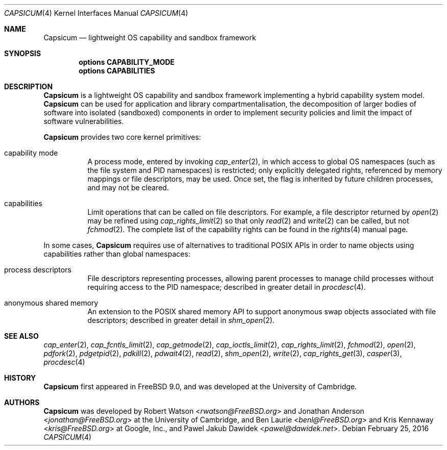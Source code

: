 .\"
.\" Copyright (c) 2011, 2013 Robert N. M. Watson
.\" Copyright (c) 2011 Jonathan Anderson
.\" All rights reserved.
.\"
.\" Redistribution and use in source and binary forms, with or without
.\" modification, are permitted provided that the following conditions
.\" are met:
.\" 1. Redistributions of source code must retain the above copyright
.\"    notice, this list of conditions and the following disclaimer.
.\" 2. Redistributions in binary form must reproduce the above copyright
.\"    notice, this list of conditions and the following disclaimer in the
.\"    documentation and/or other materials provided with the distribution.
.\"
.\" THIS SOFTWARE IS PROVIDED BY THE AUTHOR AND CONTRIBUTORS ``AS IS'' AND
.\" ANY EXPRESS OR IMPLIED WARRANTIES, INCLUDING, BUT NOT LIMITED TO, THE
.\" IMPLIED WARRANTIES OF MERCHANTABILITY AND FITNESS FOR A PARTICULAR PURPOSE
.\" ARE DISCLAIMED.  IN NO EVENT SHALL THE AUTHOR OR CONTRIBUTORS BE LIABLE
.\" FOR ANY DIRECT, INDIRECT, INCIDENTAL, SPECIAL, EXEMPLARY, OR CONSEQUENTIAL
.\" DAMAGES (INCLUDING, BUT NOT LIMITED TO, PROCUREMENT OF SUBSTITUTE GOODS
.\" OR SERVICES; LOSS OF USE, DATA, OR PROFITS; OR BUSINESS INTERRUPTION)
.\" HOWEVER CAUSED AND ON ANY THEORY OF LIABILITY, WHETHER IN CONTRACT, STRICT
.\" LIABILITY, OR TORT (INCLUDING NEGLIGENCE OR OTHERWISE) ARISING IN ANY WAY
.\" OUT OF THE USE OF THIS SOFTWARE, EVEN IF ADVISED OF THE POSSIBILITY OF
.\" SUCH DAMAGE.
.\"
.\" $FreeBSD: head/share/man/man4/capsicum.4 297455 2016-03-31 15:16:22Z brueffer $
.\"
.Dd February 25, 2016
.Dt CAPSICUM 4
.Os
.Sh NAME
.Nm Capsicum
.Nd lightweight OS capability and sandbox framework
.Sh SYNOPSIS
.Cd "options CAPABILITY_MODE"
.Cd "options CAPABILITIES"
.Sh DESCRIPTION
.Nm
is a lightweight OS capability and sandbox framework implementing a hybrid
capability system model.
.Nm
can be used for application and library compartmentalisation, the
decomposition of larger bodies of software into isolated (sandboxed)
components in order to implement security policies and limit the impact of
software vulnerabilities.
.Pp
.Nm
provides two core kernel primitives:
.Bl -tag -width indent
.It capability mode
A process mode, entered by invoking
.Xr cap_enter 2 ,
in which access to global OS namespaces (such as the file system and PID
namespaces) is restricted; only explicitly delegated rights, referenced by
memory mappings or file descriptors, may be used.
Once set, the flag is inherited by future children processes, and may not be
cleared.
.It capabilities
Limit operations that can be called on file descriptors.
For example, a file descriptor returned by
.Xr open 2
may be refined using
.Xr cap_rights_limit 2
so that only
.Xr read 2
and
.Xr write 2
can be called, but not
.Xr fchmod 2 .
The complete list of the capability rights can be found in the
.Xr rights 4
manual page.
.El
.Pp
In some cases,
.Nm
requires use of alternatives to traditional POSIX APIs in order to name
objects using capabilities rather than global namespaces:
.Bl -tag -width indent
.It process descriptors
File descriptors representing processes, allowing parent processes to manage
child processes without requiring access to the PID namespace; described in
greater detail in
.Xr procdesc 4 .
.It anonymous shared memory
An extension to the POSIX shared memory API to support anonymous swap objects
associated with file descriptors; described in greater detail in
.Xr shm_open 2 .
.El
.Sh SEE ALSO
.Xr cap_enter 2 ,
.Xr cap_fcntls_limit 2 ,
.Xr cap_getmode 2 ,
.Xr cap_ioctls_limit 2 ,
.Xr cap_rights_limit 2 ,
.Xr fchmod 2 ,
.Xr open 2 ,
.Xr pdfork 2 ,
.Xr pdgetpid 2 ,
.Xr pdkill 2 ,
.Xr pdwait4 2 ,
.Xr read 2 ,
.Xr shm_open 2 ,
.Xr write 2 ,
.Xr cap_rights_get 3 ,
.Xr casper 3 ,
.Xr procdesc 4
.Sh HISTORY
.Nm
first appeared in
.Fx 9.0 ,
and was developed at the University of Cambridge.
.Sh AUTHORS
.Nm
was developed by
.An -nosplit
.An Robert Watson Aq Mt rwatson@FreeBSD.org
and
.An Jonathan Anderson Aq Mt jonathan@FreeBSD.org
at the University of Cambridge, and
.An Ben Laurie Aq Mt benl@FreeBSD.org
and
.An Kris Kennaway Aq Mt kris@FreeBSD.org
at Google, Inc., and
.An Pawel Jakub Dawidek Aq Mt pawel@dawidek.net .
